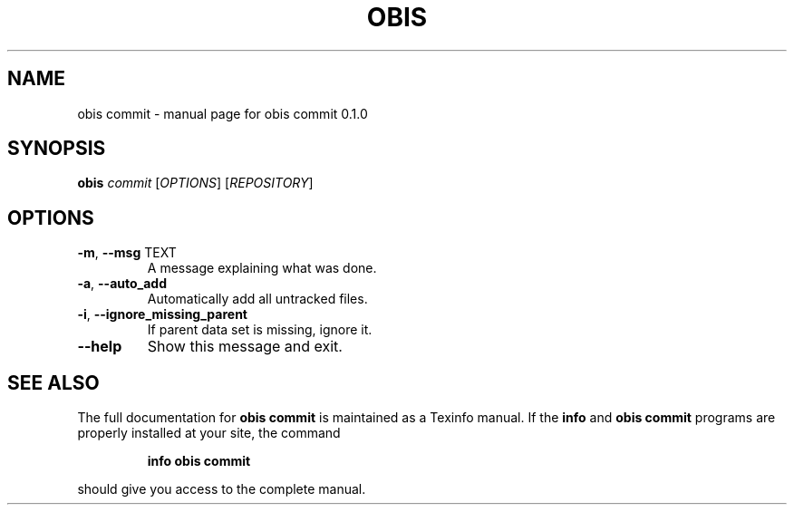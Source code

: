 .\" DO NOT MODIFY THIS FILE!  It was generated by help2man 1.47.6.
.TH OBIS COMMIT "1" "June 2018" "obis commit 0.1.0" "User Commands"
.SH NAME
obis commit \- manual page for obis commit 0.1.0
.SH SYNOPSIS
.B obis
\fI\,commit \/\fR[\fI\,OPTIONS\/\fR] [\fI\,REPOSITORY\/\fR]
.SH OPTIONS
.TP
\fB\-m\fR, \fB\-\-msg\fR TEXT
A message explaining what was done.
.TP
\fB\-a\fR, \fB\-\-auto_add\fR
Automatically add all untracked files.
.TP
\fB\-i\fR, \fB\-\-ignore_missing_parent\fR
If parent data set is missing, ignore it.
.TP
\fB\-\-help\fR
Show this message and exit.
.SH "SEE ALSO"
The full documentation for
.B obis commit
is maintained as a Texinfo manual.  If the
.B info
and
.B obis commit
programs are properly installed at your site, the command
.IP
.B info obis commit
.PP
should give you access to the complete manual.
